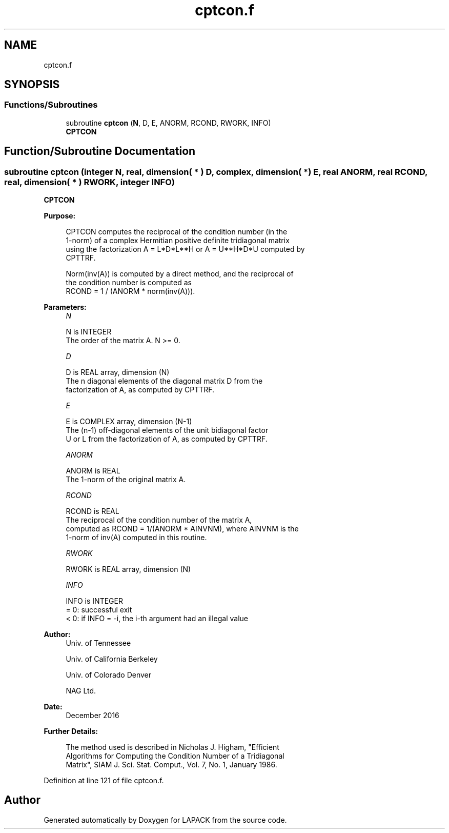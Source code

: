 .TH "cptcon.f" 3 "Tue Nov 14 2017" "Version 3.8.0" "LAPACK" \" -*- nroff -*-
.ad l
.nh
.SH NAME
cptcon.f
.SH SYNOPSIS
.br
.PP
.SS "Functions/Subroutines"

.in +1c
.ti -1c
.RI "subroutine \fBcptcon\fP (\fBN\fP, D, E, ANORM, RCOND, RWORK, INFO)"
.br
.RI "\fBCPTCON\fP "
.in -1c
.SH "Function/Subroutine Documentation"
.PP 
.SS "subroutine cptcon (integer N, real, dimension( * ) D, complex, dimension( * ) E, real ANORM, real RCOND, real, dimension( * ) RWORK, integer INFO)"

.PP
\fBCPTCON\fP  
.PP
\fBPurpose: \fP
.RS 4

.PP
.nf
 CPTCON computes the reciprocal of the condition number (in the
 1-norm) of a complex Hermitian positive definite tridiagonal matrix
 using the factorization A = L*D*L**H or A = U**H*D*U computed by
 CPTTRF.

 Norm(inv(A)) is computed by a direct method, and the reciprocal of
 the condition number is computed as
                  RCOND = 1 / (ANORM * norm(inv(A))).
.fi
.PP
 
.RE
.PP
\fBParameters:\fP
.RS 4
\fIN\fP 
.PP
.nf
          N is INTEGER
          The order of the matrix A.  N >= 0.
.fi
.PP
.br
\fID\fP 
.PP
.nf
          D is REAL array, dimension (N)
          The n diagonal elements of the diagonal matrix D from the
          factorization of A, as computed by CPTTRF.
.fi
.PP
.br
\fIE\fP 
.PP
.nf
          E is COMPLEX array, dimension (N-1)
          The (n-1) off-diagonal elements of the unit bidiagonal factor
          U or L from the factorization of A, as computed by CPTTRF.
.fi
.PP
.br
\fIANORM\fP 
.PP
.nf
          ANORM is REAL
          The 1-norm of the original matrix A.
.fi
.PP
.br
\fIRCOND\fP 
.PP
.nf
          RCOND is REAL
          The reciprocal of the condition number of the matrix A,
          computed as RCOND = 1/(ANORM * AINVNM), where AINVNM is the
          1-norm of inv(A) computed in this routine.
.fi
.PP
.br
\fIRWORK\fP 
.PP
.nf
          RWORK is REAL array, dimension (N)
.fi
.PP
.br
\fIINFO\fP 
.PP
.nf
          INFO is INTEGER
          = 0:  successful exit
          < 0:  if INFO = -i, the i-th argument had an illegal value
.fi
.PP
 
.RE
.PP
\fBAuthor:\fP
.RS 4
Univ\&. of Tennessee 
.PP
Univ\&. of California Berkeley 
.PP
Univ\&. of Colorado Denver 
.PP
NAG Ltd\&. 
.RE
.PP
\fBDate:\fP
.RS 4
December 2016 
.RE
.PP
\fBFurther Details: \fP
.RS 4

.PP
.nf
  The method used is described in Nicholas J. Higham, "Efficient
  Algorithms for Computing the Condition Number of a Tridiagonal
  Matrix", SIAM J. Sci. Stat. Comput., Vol. 7, No. 1, January 1986.
.fi
.PP
 
.RE
.PP

.PP
Definition at line 121 of file cptcon\&.f\&.
.SH "Author"
.PP 
Generated automatically by Doxygen for LAPACK from the source code\&.
